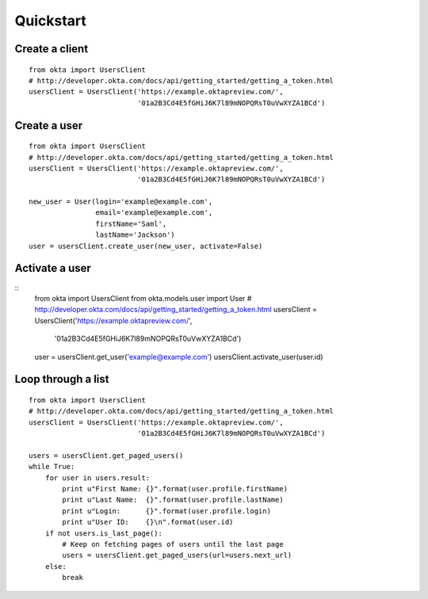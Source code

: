 ---------------
Quickstart
---------------

Create a client
===============
::

    from okta import UsersClient
    # http://developer.okta.com/docs/api/getting_started/getting_a_token.html
    usersClient = UsersClient('https://example.oktapreview.com/',
                              '01a2B3Cd4E5fGHiJ6K7l89mNOPQRsT0uVwXYZA1BCd')

Create a user
=============
::

    from okta import UsersClient
    # http://developer.okta.com/docs/api/getting_started/getting_a_token.html
    usersClient = UsersClient('https://example.oktapreview.com/',
                              '01a2B3Cd4E5fGHiJ6K7l89mNOPQRsT0uVwXYZA1BCd')

    new_user = User(login='example@example.com',
                    email='example@example.com',
                    firstName='Saml',
                    lastName='Jackson')
    user = usersClient.create_user(new_user, activate=False)

Activate a user
===============
::
    from okta import UsersClient
    from okta.models.user import User
    # http://developer.okta.com/docs/api/getting_started/getting_a_token.html
    usersClient = UsersClient('https://example.oktapreview.com/',
                              '01a2B3Cd4E5fGHiJ6K7l89mNOPQRsT0uVwXYZA1BCd')

    user = usersClient.get_user('example@example.com')
    usersClient.activate_user(user.id)

Loop through a list
===================
::


    from okta import UsersClient
    # http://developer.okta.com/docs/api/getting_started/getting_a_token.html
    usersClient = UsersClient('https://example.oktapreview.com/',
                              '01a2B3Cd4E5fGHiJ6K7l89mNOPQRsT0uVwXYZA1BCd')
    
    users = usersClient.get_paged_users()
    while True:
        for user in users.result:
            print u"First Name: {}".format(user.profile.firstName)
            print u"Last Name:  {}".format(user.profile.lastName)
            print u"Login:      {}".format(user.profile.login)
            print u"User ID:    {}\n".format(user.id)
        if not users.is_last_page():
            # Keep on fetching pages of users until the last page
            users = usersClient.get_paged_users(url=users.next_url)
        else:
            break
